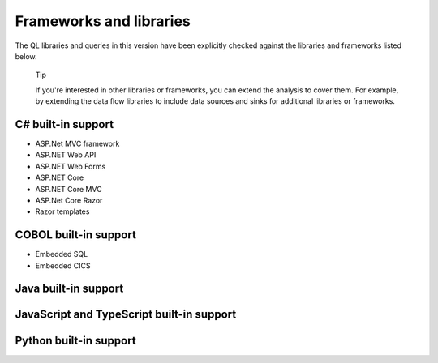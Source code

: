 Frameworks and libraries
########################

The QL libraries and queries in this version have been explicitly checked against the libraries and frameworks listed below.

.. pull-quote::

    Tip
    
    If you're interested in other libraries or frameworks, you can extend the analysis to cover them. 
    For example, by extending the data flow libraries to include data sources and sinks for additional libraries or frameworks.

.. There is currently no built-in support for libraries or frameworks for C/C++.

C# built-in support
================================

* ASP.Net MVC framework
* ASP.NET Web API
* ASP.NET Web Forms
* ASP.NET Core
* ASP.NET Core MVC
* ASP.Net Core Razor
* Razor templates


COBOL built-in support
===================================

* Embedded SQL
* Embedded CICS


Java built-in support
==================================

.. csv-table:: 
     :file: java-frameworks.csv
     :header-rows: 1
     :class: fullWidthTable
     :widths: auto


JavaScript and TypeScript built-in support
=======================================================

.. csv-table:: 
     :file: javascript-typescript-frameworks.csv
     :header-rows: 1
     :class: fullWidthTable
     :widths: auto


Python built-in support
====================================

.. csv-table:: 
     :file: python-frameworks.csv
     :header-rows: 1
     :class: fullWidthTable
     :widths: auto
